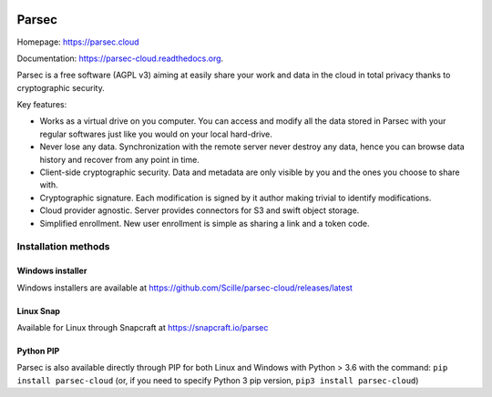 .. image:: docs/parsec_doc_logo.png
    :align: center


======
Parsec
======


.. image:: https://img.shields.io/azure-devops/tests/Scille/parsec/1/master.svg
    :target: https://dev.azure.com/Scille/parsec/_build?definitionId=1&_a=summary
    :alt: Azure DevOps tests

.. image:: https://codecov.io/gh/Scille/parsec-cloud/branch/master/graph/badge.svg
    :target: https://codecov.io/gh/Scille/parsec-cloud
    :alt: Code coverage

.. image:: https://pyup.io/repos/github/Scille/parsec-cloud/shield.svg
    :target: https://pyup.io/repos/github/Scille/parsec-cloud/
    :alt: Updates

.. image:: https://img.shields.io/pypi/v/parsec-cloud.svg
    :target: https://pypi.python.org/pypi/parsec-cloud
    :alt: Pypi Status

.. image:: https://readthedocs.org/projects/parsec-cloud/badge/?version=latest
    :target: http://parsec-cloud.readthedocs.io/en/latest/?badge=latest
    :alt: Documentation Status

.. image:: https://img.shields.io/badge/code%20style-black-000000.svg
    :target: https://github.com/ambv/black
    :alt: Code style: black


Homepage: https://parsec.cloud

Documentation: https://parsec-cloud.readthedocs.org.

Parsec is a free software (AGPL v3) aiming at easily share your work and
data in the cloud in total privacy thanks to cryptographic security.


.. image:: docs/parsec_snapshot.png
    :align: center


Key features:

- Works as a virtual drive on you computer. You can access and modify all the data
  stored in Parsec with your regular softwares just like you would on your local
  hard-drive.
- Never lose any data. Synchronization with the remote server never destroy any
  data, hence you can browse data history and recover from any point in time.
- Client-side cryptographic security. Data and metadata are only visible by you
  and the ones you choose to share with.
- Cryptographic signature. Each modification is signed by it author making trivial
  to identify modifications.
- Cloud provider agnostic. Server provides connectors for S3 and swift object
  storage.
- Simplified enrollment. New user enrollment is simple as sharing a link and a token code.


Installation methods
====================

Windows installer
-----------------
Windows installers are available at https://github.com/Scille/parsec-cloud/releases/latest

Linux Snap
----------
Available for Linux through Snapcraft at https://snapcraft.io/parsec

Python PIP
----------
Parsec is also available directly through PIP for both Linux and Windows with Python > 3.6 with the command:
``pip install parsec-cloud``
(or, if you need to specify Python 3 pip version, ``pip3 install parsec-cloud``)
